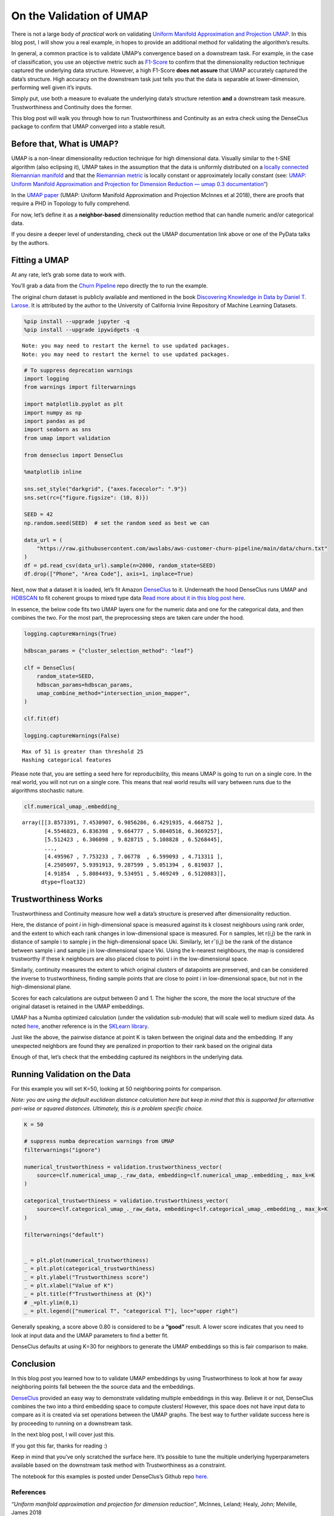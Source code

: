 On the Validation of UMAP
=========================

There is not a large body of *practical* work on validating `Uniform
Manifold Approximation and Projection
UMAP <https://arxiv.org/abs/1802.03426>`__. In this blog post, I will
show you a real example, in hopes to provide an additional method for
validating the algorithm’s results.

In general, a common practice is to validate UMAP’s convergence based on
a downstream task. For example, in the case of classification, you use
an objective metric such as
`F1-Score <https://en.wikipedia.org/wiki/F-score>`__ to confirm that the
dimensionality reduction technique captured the underlying data
structure. However, a high F1-Score **does not assure** that UMAP
accurately captured the data’s structure. High accuracy on the
downstream task just tells you that the data is separable at
lower-dimension, performing well given it’s inputs.

Simply put, use both a measure to evaluate the underlying data’s
structure retention **and** a downstream task measure. Trustworthiness
and Continuity does the former.

This blog post will walk you through how to run Trustworthiness and
Continuity as an extra check using the DenseClus package to confirm that
UMAP converged into a stable result.

Before that, What is UMAP?
--------------------------

UMAP is a non-linear dimensionality reduction technique for high
dimensional data. Visually similar to the t-SNE algorithm (also
eclipsing it), UMAP takes in the assumption that the data is uniformly
distributed on a `locally
connected <https://en.wikipedia.org/wiki/Locally_connected>`__
`Riemannian
manifold <https://en.wikipedia.org/wiki/Riemannian_manifold>`__ and that
the `Riemannian
metric <https://en.wikipedia.org/wiki/Riemannian_metric>`__ is locally
constant or approximately locally constant (see: `UMAP: Uniform Manifold
Approximation and Projection for Dimension Reduction — umap 0.3
documentation” <https://umap-learn.readthedocs.io/en/latest/>`__)

In the `UMAP paper <https://arxiv.org/abs/1802.03426>`__ (UMAP: Uniform
Manifold Approximation and Projection McInnes et al 2018), there are
proofs that require a PHD in Topology to fully comprehend.

For now, let’s define it as a **neighbor-based** dimensionality
reduction method that can handle numeric and/or categorical data.

If you desire a deeper level of understanding, check out the UMAP
documentation link above or one of the PyData talks by the authors.

Fitting a UMAP
--------------

At any rate, let’s grab some data to work with.

You’ll grab a data from the `Churn
Pipeline <https://github.com/awslabs/aws-customer-churn-pipeline>`__
repo directly the to run the example.

The original churn dataset is publicly available and mentioned in the
book `Discovering Knowledge in Data by Daniel T.
Larose <https://www.amazon.com/dp/0470908742/>`__. It is attributed by
the author to the University of California Irvine Repository of Machine
Learning Datasets.

.. code:: ipython3

    %pip install --upgrade jupyter -q
    %pip install --upgrade ipywidgets -q


.. parsed-literal::

    Note: you may need to restart the kernel to use updated packages.
    Note: you may need to restart the kernel to use updated packages.


.. code:: ipython3

    # To suppress deprecation warnings
    import logging
    from warnings import filterwarnings

    import matplotlib.pyplot as plt
    import numpy as np
    import pandas as pd
    import seaborn as sns
    from umap import validation

    from denseclus import DenseClus

    %matplotlib inline

    sns.set_style("darkgrid", {"axes.facecolor": ".9"})
    sns.set(rc={"figure.figsize": (10, 8)})

    SEED = 42
    np.random.seed(SEED)  # set the random seed as best we can

    data_url = (
        "https://raw.githubusercontent.com/awslabs/aws-customer-churn-pipeline/main/data/churn.txt"
    )
    df = pd.read_csv(data_url).sample(n=2000, random_state=SEED)
    df.drop(["Phone", "Area Code"], axis=1, inplace=True)

Next, now that a dataset it is loaded, let’s fit Amazon
`DenseClus <https://github.com/awslabs/amazon-denseclus>`__ to it.
Underneath the hood DenseClus runs UMAP and
`HDBSCAN <https://github.com/scikit-learn-contrib/hdbscan>`__ to fit
coherent groups to mixed type data `Read more about it in this blog post
here <https://aws.amazon.com/blogs/opensource/introducing-denseclus-an-open-source-clustering-package-for-mixed-type-data/>`__.

In essence, the below code fits two UMAP layers one for the numeric data
and one for the categorical data, and then combines the two. For the
most part, the preprocessing steps are taken care under the hood.

.. code:: ipython3

    logging.captureWarnings(True)

    hdbscan_params = {"cluster_selection_method": "leaf"}

    clf = DenseClus(
        random_state=SEED,
        hdbscan_params=hdbscan_params,
        umap_combine_method="intersection_union_mapper",
    )

    clf.fit(df)

    logging.captureWarnings(False)


.. parsed-literal::

    Max of 51 is greater than threshold 25
    Hashing categorical features


Please note that, you are setting a seed here for reproducibility, this
means UMAP is going to run on a single core. In the real world, you will
not run on a single core. This means that real world results will vary
between runs due to the algorithms stochastic nature.

.. code:: ipython3

    clf.numerical_umap_.embedding_




.. parsed-literal::

    array([[3.8573391, 7.4530907, 6.9856286, 6.4291935, 4.668752 ],
           [4.5546823, 6.836398 , 9.664777 , 5.0840516, 6.3669257],
           [5.512423 , 6.306098 , 9.828715 , 5.108828 , 6.5268445],
           ...,
           [4.495967 , 7.753233 , 7.06778  , 6.599093 , 4.713311 ],
           [4.2505097, 5.9391913, 9.287599 , 5.051394 , 6.819037 ],
           [4.91854  , 5.8084493, 9.534951 , 5.469249 , 6.5120883]],
          dtype=float32)



Trustworthiness Works
---------------------

Trustworthiness and Continuity measure how well a data’s structure is
preserved after dimensionality reduction.

Here, the distance of point *i* in high-dimensional space is measured
against its k closest neighbours using rank order, and the extent to
which each rank changes in low-dimensional space is measured. For n
samples, let r(i,j) be the rank in distance of sample i to sample j in
the high-dimensional space Uki. Similarly, let rˆ(i,j) be the rank of
the distance between sample i and sample j in low-dimensional space Vki.
Using the k-nearest neighbours, the map is considered trustworthy if
these k neighbours are also placed close to point i in the
low-dimensional space.

Similarly, continuity measures the extent to which original clusters of
datapoints are preserved, and can be considered the inverse to
trustworthiness, finding sample points that are close to point i in
low-dimensional space, but not in the high-dimensional plane.

Scores for each calculations are output between 0 and 1. The higher the
score, the more the local structure of the original dataset is retained
in the UMAP embeddings.

UMAP has a Numba optimized calculation (under the validation sub-module)
that will scale well to medium sized data. As noted
`here <https://github.com/lmcinnes/umap/issues/6>`__, another reference
is in the `SKLearn
library <https://github.com/scikit-learn/scikit-learn/blob/ccd3331f7eb3468ac96222dc5350e58c58ccba20/sklearn/manifold/t_sne.py#L394>`__.

Just like the above, the pairwise distance at point K is taken between
the original data and the embedding. If any unexpected neighbors are
found they are penalized in proportion to their rank based on the
original data

Enough of that, let’s check that the embedding captured its neighbors in
the underlying data.

Running Validation on the Data
------------------------------

For this example you will set K=50, looking at 50 neighboring points for
comparison.

*Note: you are using the default euclidean distance calculation here but
keep in mind that this is supported for alternative pari-wise or squared
distances. Ultimately, this is a problem specific choice.*

.. code:: ipython3

    K = 50

    # suppress numba deprecation warnings from UMAP
    filterwarnings("ignore")

    numerical_trustworthiness = validation.trustworthiness_vector(
        source=clf.numerical_umap_._raw_data, embedding=clf.numerical_umap_.embedding_, max_k=K
    )

    categorical_trustworthiness = validation.trustworthiness_vector(
        source=clf.categorical_umap_._raw_data, embedding=clf.categorical_umap_.embedding_, max_k=K
    )

    filterwarnings("default")


    _ = plt.plot(numerical_trustworthiness)
    _ = plt.plot(categorical_trustworthiness)
    _ = plt.ylabel("Trustworthiness score")
    _ = plt.xlabel("Value of K")
    _ = plt.title(f"Trustworthiness at {K}")
    # _=plt.ylim(0,1)
    _ = plt.legend(["numerical T", "categorical T"], loc="upper right")



.. image:: 03_ValidationForUMAP_files/03_ValidationForUMAP_8_0.png


Generally speaking, a score above 0.80 is considered to be a **“good”**
result. A lower score indicates that you need to look at input data and
the UMAP parameters to find a better fit.

DenseClus defaults at using K=30 for neighbors to generate the UMAP
embeddings so this is fair comparison to make.

Conclusion
----------

In this blog post you learned how to to validate UMAP embeddings by
using Trustworthiness to look at how far away neighboring points fall
between the the source data and the embeddings.

`DenseClus <https://aws.amazon.com/blogs/opensource/introducing-denseclus-an-open-source-clustering-package-for-mixed-type-data/>`__
provided an easy way to demonstrate validating multiple embeddings in
this way. Believe it or not, DenseClus combines the two into a third
embedding space to compute clusters! However, this space does not have
input data to compare as it is created via set operations between the
UMAP graphs. The best way to further validate success here is by
proceeding to running on a downstream task.

In the next blog post, I will cover just this.

If you got this far, thanks for reading :)

Keep in mind that you’ve only scratched the surface here. It’s possible
to tune the multiple underlying hyperparameters available based on the
downstream task method with Trustworthiness as a constraint.

The notebook for this examples is posted under DenseClus’s Github repo
`here <https://github.com/awslabs/amazon-denseclus/tree/main/notebooks/Validating_UMAP_Example.ipynb>`__.

References
~~~~~~~~~~

*“Uniform manifold approximation and projection for dimension
reduction”*, McInnes, Leland; Healy, John; Melville, James 2018

*“Neighborhood Preservation in Nonlinear Projection Methods: An
Experimental Study”*, Venna 2001

*“Semantically Controlled Adaptive Equalisation in Reduced
Dimensionality Parameter Space“*, Stasis et al 2016

